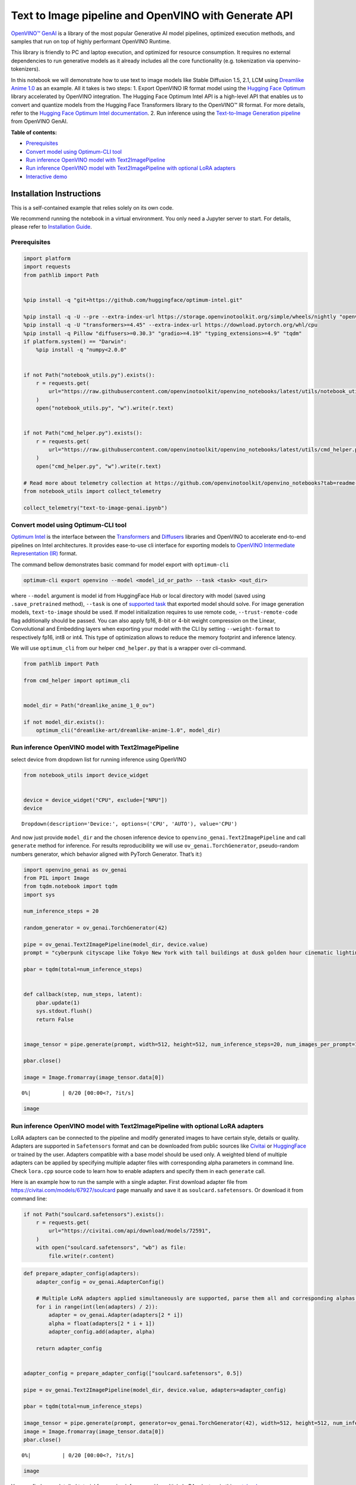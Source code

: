 Text to Image pipeline and OpenVINO with Generate API
=====================================================

`OpenVINO™ GenAI <https://github.com/openvinotoolkit/openvino.genai>`__
is a library of the most popular Generative AI model pipelines,
optimized execution methods, and samples that run on top of highly
performant OpenVINO Runtime.

This library is friendly to PC and laptop execution, and optimized for
resource consumption. It requires no external dependencies to run
generative models as it already includes all the core functionality
(e.g. tokenization via openvino-tokenizers).

In this notebook we will demonstrate how to use text to image models
like Stable Diffusion 1.5, 2.1, LCM using `Dreamlike Anime
1.0 <https://huggingface.co/dreamlike-art/dreamlike-anime-1.0>`__ as an
example. All it takes is two steps: 1. Export OpenVINO IR format model
using the `Hugging Face
Optimum <https://huggingface.co/docs/optimum/installation>`__ library
accelerated by OpenVINO integration. The Hugging Face Optimum Intel API
is a high-level API that enables us to convert and quantize models from
the Hugging Face Transformers library to the OpenVINO™ IR format. For
more details, refer to the `Hugging Face Optimum Intel
documentation <https://huggingface.co/docs/optimum/intel/inference>`__.
2. Run inference using the `Text-to-Image Generation
pipeline <https://docs.openvino.ai/2024/learn-openvino/llm_inference_guide/genai-guide.html>`__
from OpenVINO GenAI.


**Table of contents:**


-  `Prerequisites <#prerequisites>`__
-  `Convert model using Optimum-CLI
   tool <#convert-model-using-optimum-cli-tool>`__
-  `Run inference OpenVINO model with
   Text2ImagePipeline <#run-inference-openvino-model-with-text2imagepipeline>`__
-  `Run inference OpenVINO model with Text2ImagePipeline with optional
   LoRA
   adapters <#run-inference-openvino-model-with-text2imagepipeline-with-optional-lora-adapters>`__
-  `Interactive demo <#interactive-demo>`__

Installation Instructions
~~~~~~~~~~~~~~~~~~~~~~~~~

This is a self-contained example that relies solely on its own code.

We recommend running the notebook in a virtual environment. You only
need a Jupyter server to start. For details, please refer to
`Installation
Guide <https://github.com/openvinotoolkit/openvino_notebooks/blob/latest/README.md#-installation-guide>`__.

Prerequisites
-------------



.. code:: ipython3

    import platform
    import requests
    from pathlib import Path
    
    
    %pip install -q "git+https://github.com/huggingface/optimum-intel.git"
    
    %pip install -q -U --pre --extra-index-url https://storage.openvinotoolkit.org/simple/wheels/nightly "openvino>=2024.5" "openvino-tokenizers>=2024.5" "openvino-genai>=2024.5"
    %pip install -q -U "transformers>=4.45" --extra-index-url https://download.pytorch.org/whl/cpu
    %pip install -q Pillow "diffusers>=0.30.3" "gradio>=4.19" "typing_extensions>=4.9" "tqdm"
    if platform.system() == "Darwin":
        %pip install -q "numpy<2.0.0"
    
    
    if not Path("notebook_utils.py").exists():
        r = requests.get(
            url="https://raw.githubusercontent.com/openvinotoolkit/openvino_notebooks/latest/utils/notebook_utils.py",
        )
        open("notebook_utils.py", "w").write(r.text)
    
    
    if not Path("cmd_helper.py").exists():
        r = requests.get(
            url="https://raw.githubusercontent.com/openvinotoolkit/openvino_notebooks/latest/utils/cmd_helper.py",
        )
        open("cmd_helper.py", "w").write(r.text)
    
    # Read more about telemetry collection at https://github.com/openvinotoolkit/openvino_notebooks?tab=readme-ov-file#-telemetry
    from notebook_utils import collect_telemetry
    
    collect_telemetry("text-to-image-genai.ipynb")

Convert model using Optimum-CLI tool
------------------------------------



`Optimum Intel <https://huggingface.co/docs/optimum/intel/index>`__
is the interface between the 
`Transformers <https://huggingface.co/docs/transformers/index>`__ and
`Diffusers <https://huggingface.co/docs/diffusers/index>`__ libraries
and OpenVINO to accelerate end-to-end pipelines on Intel architectures.
It provides ease-to-use cli interface for exporting models to `OpenVINO
Intermediate Representation
(IR) <https://docs.openvino.ai/2024/documentation/openvino-ir-format.html>`__
format.

The command bellow demonstrates basic command for model export with
``optimum-cli``

.. code:: bash

   optimum-cli export openvino --model <model_id_or_path> --task <task> <out_dir>

where ``--model`` argument is model id from HuggingFace Hub or local
directory with model (saved using ``.save_pretrained`` method),
``--task`` is one of `supported
task <https://huggingface.co/docs/optimum/exporters/task_manager>`__
that exported model should solve. For image generation models,
``text-to-image`` should be used. If model initialization requires to
use remote code, ``--trust-remote-code`` flag additionally should be
passed. You can also apply fp16, 8-bit or 4-bit weight compression on
the Linear, Convolutional and Embedding layers when exporting your model
with the CLI by setting ``--weight-format`` to respectively fp16, int8
or int4. This type of optimization allows to reduce the memory footprint
and inference latency.

We will use ``optimum_cli`` from our helper ``cmd_helper.py`` that is a
wrapper over cli-command.

.. code:: ipython3

    from pathlib import Path
    
    from cmd_helper import optimum_cli
    
    
    model_dir = Path("dreamlike_anime_1_0_ov")
    
    if not model_dir.exists():
        optimum_cli("dreamlike-art/dreamlike-anime-1.0", model_dir)

Run inference OpenVINO model with Text2ImagePipeline
----------------------------------------------------



select device from dropdown list for running inference using OpenVINO

.. code:: ipython3

    from notebook_utils import device_widget
    
    
    device = device_widget("CPU", exclude=["NPU"])
    device




.. parsed-literal::

    Dropdown(description='Device:', options=('CPU', 'AUTO'), value='CPU')



And now just provide ``model_dir`` and the chosen inference device to
``openvino_genai.Text2ImagePipeline`` and call ``generate`` method for
inference. For results reproducibility we will use
``ov_genai.TorchGenerator``, pseudo-random numbers generator, which
behavior aligned with PyTorch Generator. That’s it:)

.. code:: ipython3

    import openvino_genai as ov_genai
    from PIL import Image
    from tqdm.notebook import tqdm
    import sys
    
    num_inference_steps = 20
    
    random_generator = ov_genai.TorchGenerator(42)
    
    pipe = ov_genai.Text2ImagePipeline(model_dir, device.value)
    prompt = "cyberpunk cityscape like Tokyo New York with tall buildings at dusk golden hour cinematic lighting"
    
    pbar = tqdm(total=num_inference_steps)
    
    
    def callback(step, num_steps, latent):
        pbar.update(1)
        sys.stdout.flush()
        return False
    
    
    image_tensor = pipe.generate(prompt, width=512, height=512, num_inference_steps=20, num_images_per_prompt=1, generator=random_generator, callback=callback)
    
    pbar.close()
    
    image = Image.fromarray(image_tensor.data[0])



.. parsed-literal::

      0%|          | 0/20 [00:00<?, ?it/s]


.. code:: ipython3

    image




.. image:: text-to-image-genai-with-output_files/text-to-image-genai-with-output_9_0.png



Run inference OpenVINO model with Text2ImagePipeline with optional LoRA adapters
--------------------------------------------------------------------------------



LoRA adapters can be connected to the pipeline and modify generated
images to have certain style, details or quality. Adapters are supported
in ``Safetensors`` format and can be downloaded from public sources like
`Civitai <https://civitai.com>`__ or
`HuggingFace <https://huggingface.co/models>`__ or trained by the user.
Adapters compatible with a base model should be used only. A weighted
blend of multiple adapters can be applied by specifying multiple adapter
files with corresponding alpha parameters in command line. Check
``lora.cpp`` source code to learn how to enable adapters and specify
them in each ``generate`` call.

Here is an example how to run the sample with a single adapter. First
download adapter file from https://civitai.com/models/67927/soulcard
page manually and save it as ``soulcard.safetensors``. Or download it
from command line:

.. code:: ipython3

    if not Path("soulcard.safetensors").exists():
        r = requests.get(
            url="https://civitai.com/api/download/models/72591",
        )
        with open("soulcard.safetensors", "wb") as file:
            file.write(r.content)

.. code:: ipython3

    def prepare_adapter_config(adapters):
        adapter_config = ov_genai.AdapterConfig()
    
        # Multiple LoRA adapters applied simultaneously are supported, parse them all and corresponding alphas from cmd parameters:
        for i in range(int(len(adapters) / 2)):
            adapter = ov_genai.Adapter(adapters[2 * i])
            alpha = float(adapters[2 * i + 1])
            adapter_config.add(adapter, alpha)
    
        return adapter_config
    
    
    adapter_config = prepare_adapter_config(["soulcard.safetensors", 0.5])
    
    pipe = ov_genai.Text2ImagePipeline(model_dir, device.value, adapters=adapter_config)
    
    pbar = tqdm(total=num_inference_steps)
    
    image_tensor = pipe.generate(prompt, generator=ov_genai.TorchGenerator(42), width=512, height=512, num_inference_steps=20, callback=callback)
    image = Image.fromarray(image_tensor.data[0])
    pbar.close()



.. parsed-literal::

      0%|          | 0/20 [00:00<?, ?it/s]


.. code:: ipython3

    image




.. image:: text-to-image-genai-with-output_files/text-to-image-genai-with-output_13_0.png



You can find more detailed tutorial for running inference with multiple
LoRA adapters in this
`notebook <multilora-image-generation-with-output.html>`__

Interactive demo
----------------



.. code:: ipython3

    if not Path("gradio_helper.py").exists():
        r = requests.get("https://raw.githubusercontent.com/openvinotoolkit/openvino_notebooks/latest/notebooks/text-to-image-genai/gradio_helper.py")
        with open("gradio_helper.py", "w") as f:
            f.write(r.text)

.. code:: ipython3

    from gradio_helper import make_demo
    
    
    demo = make_demo(pipe, ov_genai.TorchGenerator, adapter_config)
    
    try:
        demo.launch(debug=True)
    except Exception:
        demo.launch(share=True, debug=True)
    # if you are launching remotely, specify server_name and server_port
    # demo.launch(server_name='your server name', server_port='server port in int')
    # Read more in the docs: https://gradio.app/docs/
